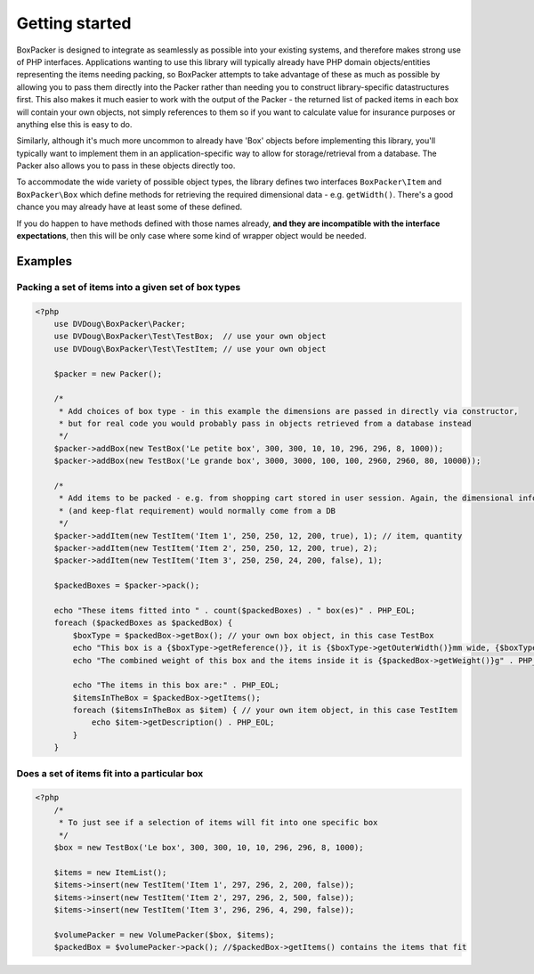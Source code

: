 Getting started
===============

BoxPacker is designed to integrate as seamlessly as possible into your existing systems, and therefore makes strong use of
PHP interfaces. Applications wanting to use this library will typically already have PHP domain objects/entities representing
the items needing packing, so BoxPacker attempts to take advantage of these as much as possible by allowing you to pass them
directly into the Packer rather than needing you to construct library-specific datastructures first. This also makes it much
easier to work with the output of the Packer - the returned list of packed items in each box will contain your own objects,
not simply references to them so if you want to calculate value for insurance purposes or anything else this is easy to do.

Similarly, although it's much more uncommon to already have 'Box' objects before implementing this library, you'll typically
want to implement them in an application-specific way to allow for storage/retrieval from a database. The Packer also allows
you to pass in these objects directly too.

To accommodate the wide variety of possible object types, the library defines two interfaces ``BoxPacker\Item`` and
``BoxPacker\Box`` which define methods for retrieving the required dimensional data - e.g. ``getWidth()``. There's a good chance
you may already have at least some of these defined.

If you do happen to have methods defined with those names already, **and they are incompatible with the interface expectations**,
then this will be only case where some kind of wrapper object would be needed.

Examples
--------

Packing a set of items into a given set of box types
^^^^^^^^^^^^^^^^^^^^^^^^^^^^^^^^^^^^^^^^^^^^^^^^^^^^

.. code-block:: php

    <?php
        use DVDoug\BoxPacker\Packer;
        use DVDoug\BoxPacker\Test\TestBox;  // use your own object
        use DVDoug\BoxPacker\Test\TestItem; // use your own object

        $packer = new Packer();

        /*
         * Add choices of box type - in this example the dimensions are passed in directly via constructor,
         * but for real code you would probably pass in objects retrieved from a database instead
         */
        $packer->addBox(new TestBox('Le petite box', 300, 300, 10, 10, 296, 296, 8, 1000));
        $packer->addBox(new TestBox('Le grande box', 3000, 3000, 100, 100, 2960, 2960, 80, 10000));

        /*
         * Add items to be packed - e.g. from shopping cart stored in user session. Again, the dimensional information
         * (and keep-flat requirement) would normally come from a DB
         */
        $packer->addItem(new TestItem('Item 1', 250, 250, 12, 200, true), 1); // item, quantity
        $packer->addItem(new TestItem('Item 2', 250, 250, 12, 200, true), 2);
        $packer->addItem(new TestItem('Item 3', 250, 250, 24, 200, false), 1);

        $packedBoxes = $packer->pack();

        echo "These items fitted into " . count($packedBoxes) . " box(es)" . PHP_EOL;
        foreach ($packedBoxes as $packedBox) {
            $boxType = $packedBox->getBox(); // your own box object, in this case TestBox
            echo "This box is a {$boxType->getReference()}, it is {$boxType->getOuterWidth()}mm wide, {$boxType->getOuterLength()}mm long and {$boxType->getOuterDepth()}mm high" . PHP_EOL;
            echo "The combined weight of this box and the items inside it is {$packedBox->getWeight()}g" . PHP_EOL;

            echo "The items in this box are:" . PHP_EOL;
            $itemsInTheBox = $packedBox->getItems();
            foreach ($itemsInTheBox as $item) { // your own item object, in this case TestItem
                echo $item->getDescription() . PHP_EOL;
            }
        }

Does a set of items fit into a particular box
^^^^^^^^^^^^^^^^^^^^^^^^^^^^^^^^^^^^^^^^^^^^^
.. code-block:: php

    <?php
        /*
         * To just see if a selection of items will fit into one specific box
         */
        $box = new TestBox('Le box', 300, 300, 10, 10, 296, 296, 8, 1000);

        $items = new ItemList();
        $items->insert(new TestItem('Item 1', 297, 296, 2, 200, false));
        $items->insert(new TestItem('Item 2', 297, 296, 2, 500, false));
        $items->insert(new TestItem('Item 3', 296, 296, 4, 290, false));

        $volumePacker = new VolumePacker($box, $items);
        $packedBox = $volumePacker->pack(); //$packedBox->getItems() contains the items that fit
